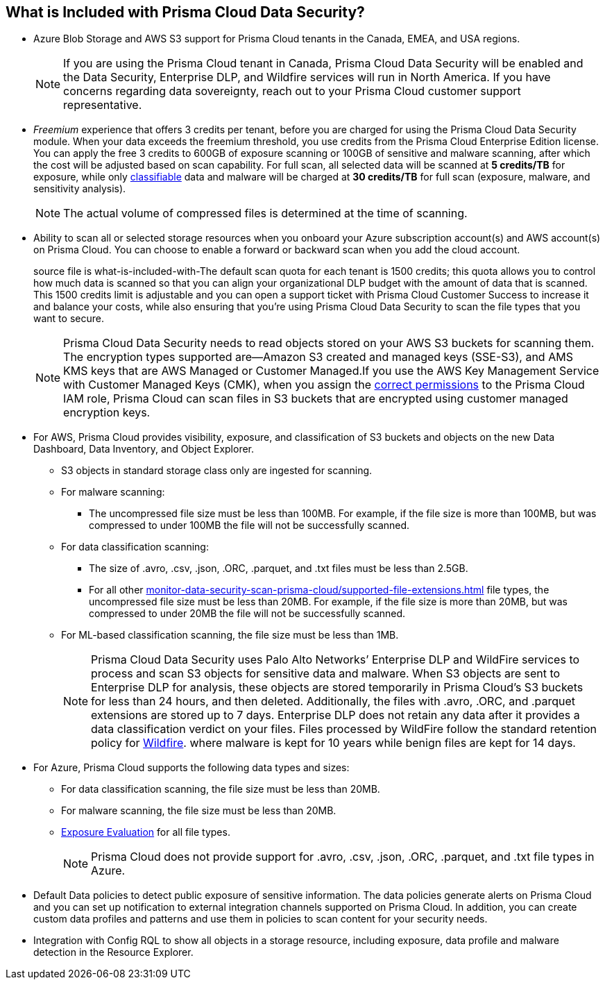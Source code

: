 [#features-at-a-glance]
== What is Included with Prisma Cloud Data Security?
* Azure Blob Storage and AWS S3 support for Prisma Cloud tenants in the Canada, EMEA, and USA regions.
+
[NOTE]
====
If you are using the Prisma Cloud tenant in Canada, Prisma Cloud Data Security will be enabled and the Data Security, Enterprise DLP, and Wildfire services will run in North America. If you have concerns regarding data sovereignty, reach out to your Prisma Cloud customer support representative.
====


* _Freemium_ experience that offers 3 credits per tenant, before you are charged for using the Prisma Cloud Data Security module. When your data exceeds the freemium threshold, you use credits from the Prisma Cloud Enterprise Edition license. You can apply the free 3 credits to 600GB of exposure scanning or 100GB of sensitive and malware scanning, after which the cost will be adjusted based on scan capability. For full scan, all selected data will be scanned at *5 credits/TB* for exposure, while only https://docs.paloaltonetworks.com/prisma/prisma-cloud/prisma-cloud-admin/prisma-cloud-data-security/monitor-data-security-scan-prisma-cloud/supported-file-extensions.html[classifiable] data and malware will be charged at *30 credits/TB* for full scan (exposure, malware, and sensitivity analysis).
+
[NOTE]
====
The actual volume of compressed files is determined at the time of scanning.
====


* Ability to scan all or selected storage resources when you onboard your Azure subscription account(s) and AWS account(s) on Prisma Cloud. You can choose to enable a forward or backward scan when you add the cloud account.
+

+++<draft-comment>source file is what-is-included-with-</draft-comment>+++The default scan quota for each tenant is 1500 credits; this quota allows you to control how much data is scanned so that you can align your organizational DLP budget with the amount of data that is scanned. This 1500 credits limit is adjustable and you can open a support ticket with Prisma Cloud Customer Success to increase it and balance your costs, while also ensuring that you're using Prisma Cloud Data Security to scan the file types that you want to secure.
+
[NOTE]
====
Prisma Cloud Data Security needs to read objects stored on your AWS S3 buckets for scanning them. The encryption types supported are—Amazon S3 created and managed keys (SSE-S3), and AMS KMS keys that are AWS Managed or Customer Managed.If you use the AWS Key Management Service with Customer Managed Keys (CMK), when you assign the https://docs.paloaltonetworks.com/prisma/prisma-cloud/prisma-cloud-admin/prisma-cloud-data-security/troubleshoot-data-security-errors[correct permissions] to the Prisma Cloud IAM role, Prisma Cloud can scan files in S3 buckets that are encrypted using customer managed encryption keys.
====


* For AWS, Prisma Cloud provides visibility, exposure, and classification of S3 buckets and objects on the new Data Dashboard, Data Inventory, and Object Explorer.
+
** S3 objects in standard storage class only are ingested for scanning.

** For malware scanning:
+
*** The uncompressed file size must be less than 100MB. For example, if the file size is more than 100MB, but was compressed to under 100MB the file will not be successfully scanned.

** For data classification scanning:
+
*** The size of .avro, .csv, .json, .ORC, .parquet, and .txt files must be less than 2.5GB.

*** For all other xref:monitor-data-security-scan-prisma-cloud/supported-file-extensions.adoc#supported-file-extensions[] file types, the uncompressed file size must be less than 20MB. For example, if the file size is more than 20MB, but was compressed to under 20MB the file will not be successfully scanned.

** For ML-based classification scanning, the file size must be less than 1MB.
+
[NOTE]
====
Prisma Cloud Data Security uses Palo Alto Networks’ Enterprise DLP and WildFire services to process and scan S3 objects for sensitive data and malware. When S3 objects are sent to Enterprise DLP for analysis, these objects are stored temporarily in Prisma Cloud’s S3 buckets for less than 24 hours, and then deleted. Additionally, the files with .avro, .ORC, and .parquet extensions are stored up to 7 days. Enterprise DLP does not retain any data after it provides a data classification verdict on your files. Files processed by WildFire follow the standard retention policy for https://www.paloaltonetworks.com/resources/datasheets/wildfire-privacy-datasheet[Wildfire].
+++<draft-comment>where malware is kept for 10 years while benign files are kept for 14 days.</draft-comment>+++
====


* For Azure, Prisma Cloud supports the following data types and sizes:
+
** For data classification scanning, the file size must be less than 20MB.

** For malware scanning, the file size must be less than 20MB.

** https://docs.paloaltonetworks.com/prisma/prisma-cloud/prisma-cloud-admin/prisma-cloud-data-security/monitor-data-security-scan-prisma-cloud/exposure-evaluation[Exposure Evaluation] for all file types.
+
[NOTE]
====
Prisma Cloud does not provide support for .avro, .csv, .json, .ORC, .parquet, and .txt file types in Azure.
====


* Default Data policies to detect public exposure of sensitive information. The data policies generate alerts on Prisma Cloud and you can set up notification to external integration channels supported on Prisma Cloud. In addition, you can create custom data profiles and patterns and use them in policies to scan content for your security needs.

* Integration with Config RQL to show all objects in a storage resource, including exposure, data profile and malware detection in the Resource Explorer.

//removed per Slack message from Patrick because we do not want to advertise this. [NOTE] ==== Prisma Cloud Data Security needs to read data stored on your AWS S3 buckets and Azure Blob Storage for scanning them. If you want Prisma Cloud to pay for the cost incurred for the data transfer charges, you must configure https://docs.aws.amazon.com/AmazonS3/latest/dev/RequesterPaysBuckets.html[Requester Pays] on each bucket on which you enable PCDS. ====
